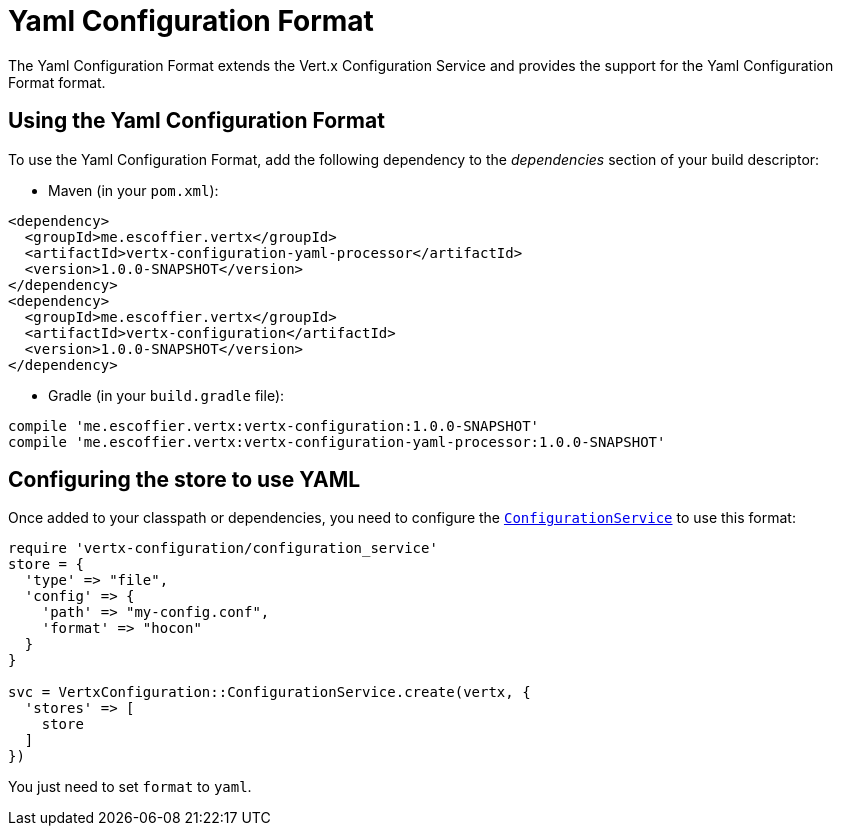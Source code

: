 = Yaml Configuration Format

The Yaml Configuration Format extends the Vert.x Configuration Service and provides the
support for the Yaml Configuration Format format.

== Using the Yaml Configuration Format

To use the Yaml Configuration Format, add the following dependency to the
_dependencies_ section of your build descriptor:

* Maven (in your `pom.xml`):

[source,xml,subs="+attributes"]
----
<dependency>
  <groupId>me.escoffier.vertx</groupId>
  <artifactId>vertx-configuration-yaml-processor</artifactId>
  <version>1.0.0-SNAPSHOT</version>
</dependency>
<dependency>
  <groupId>me.escoffier.vertx</groupId>
  <artifactId>vertx-configuration</artifactId>
  <version>1.0.0-SNAPSHOT</version>
</dependency>
----

* Gradle (in your `build.gradle` file):

[source,groovy,subs="+attributes"]
----
compile 'me.escoffier.vertx:vertx-configuration:1.0.0-SNAPSHOT'
compile 'me.escoffier.vertx:vertx-configuration-yaml-processor:1.0.0-SNAPSHOT'
----

== Configuring the store to use YAML

Once added to your classpath or dependencies, you need to configure the
`link:../../yardoc/VertxConfiguration/ConfigurationService.html[ConfigurationService]` to use this format:

[source, ruby]
----
require 'vertx-configuration/configuration_service'
store = {
  'type' => "file",
  'config' => {
    'path' => "my-config.conf",
    'format' => "hocon"
  }
}

svc = VertxConfiguration::ConfigurationService.create(vertx, {
  'stores' => [
    store
  ]
})

----

You just need to set `format` to `yaml`.